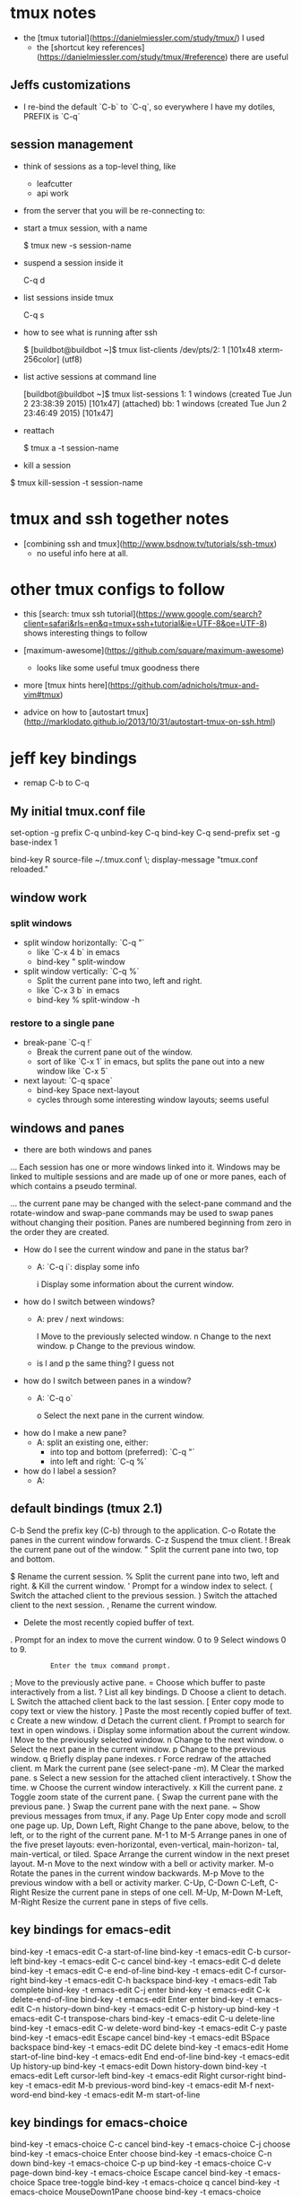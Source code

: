 * tmux notes

- the [tmux tutorial](https://danielmiessler.com/study/tmux/) I used
    - the [shortcut key references](https://danielmiessler.com/study/tmux/#reference) there are useful

** Jeffs customizations

- I re-bind the default `C-b` to `C-q`, so everywhere I have my dotiles, PREFIX is `C-q`

** session management

- think of sessions as a top-level thing, like
    - leafcutter
    - api work

- from the server that you will be re-connecting to:
- start a tmux session, with a name

        $ tmux new -s session-name

- suspend a session inside it

        C-q d

- list sessions inside tmux

        C-q s

- how to see what is running after ssh

        $ [buildbot@buildbot ~]$ tmux list-clients
        /dev/pts/2: 1 [101x48 xterm-256color] (utf8)

- list active sessions at command line

        [buildbot@buildbot ~]$ tmux list-sessions
        1: 1 windows (created Tue Jun  2 23:38:39 2015) [101x47] (attached)
        bb: 1 windows (created Tue Jun  2 23:46:49 2015) [101x47]

- reattach

        $ tmux a -t session-name

- kill a session


        $ tmux kill-session -t session-name

* tmux and ssh together notes

- [combining ssh and tmux](http://www.bsdnow.tv/tutorials/ssh-tmux)
    - no useful info here at all.

* other tmux configs to follow

- this [search: tmux ssh tutorial](https://www.google.com/search?client=safari&rls=en&q=tmux+ssh+tutorial&ie=UTF-8&oe=UTF-8) shows interesting things to follow

- [maximum-awesome](https://github.com/square/maximum-awesome)
    - looks like some useful tmux goodness there
- more [tmux hints here](https://github.com/adnichols/tmux-and-vim#tmux)
- advice on how to [autostart tmux](http://marklodato.github.io/2013/10/31/autostart-tmux-on-ssh.html)


* jeff key bindings

- remap C-b to C-q

** My initial tmux.conf file

        # use C-q, as the prefix
        set-option -g prefix C-q
        unbind-key C-q
        bind-key C-q send-prefix
        set -g base-index 1

        # Easy config reload
        bind-key R source-file ~/.tmux.conf \; display-message "tmux.conf reloaded."

** window work

*** split windows

- split window horizontally:  `C-q "`
    - like `C-x 4 b` in emacs
    - bind-key          " split-window

- split window vertically:   `C-q %`
    - Split the current pane into two, left and right.
    - like `C-x 3 b` in emacs
    - bind-key          % split-window -h

***  restore to a single pane

- break-pane  `C-q !`
    - Break the current pane out of the window.
    - sort of like `C-x 1` in emacs, but splits the pane out into a new window like `C-x 5`

- next layout:  `C-q space`
    - bind-key      Space next-layout
    - cycles through some interesting window layouts; seems useful

** windows and panes

- there are both windows and panes

... Each session has one or more windows linked into it.  Windows may be linked to multiple sessions and are made up of one or more panes, each of which contains a pseudo terminal.

... the current pane may be changed with the select-pane command and the rotate-window and swap-pane commands may be used to swap panes without changing their position.  Panes are numbered beginning from zero in the order they are created.

- How do I see the current window and pane in the status bar?
    - A: `C-q i`: display some info

           i           Display some information about the current window.

- how do I switch between windows?
    - A: prev / next windows:

           l           Move to the previously selected window.
           n           Change to the next window.
           p           Change to the previous window.

    - is l and p the same thing?  I guess not

- how do I switch between panes in a window?
    - A: `C-q o`

           o           Select the next pane in the current window.

- how do I make a new pane?
    - A: split an existing one, either:
        - into top and bottom (preferred): `C-q "`
        - into left and right: `C-q %`

- how do I label a session?
  - A: 


** default bindings (tmux 2.1)


           C-b         Send the prefix key (C-b) through to the application.
           C-o         Rotate the panes in the current window forwards.
           C-z         Suspend the tmux client.
           !           Break the current pane out of the window.
           "           Split the current pane into two, top and bottom.
           #           List all paste buffers.
           $           Rename the current session.
           %           Split the current pane into two, left and right.
           &           Kill the current window.
           '           Prompt for a window index to select.
           (           Switch the attached client to the previous session.
           )           Switch the attached client to the next session.
           ,           Rename the current window.
           -           Delete the most recently copied buffer of text.
           .           Prompt for an index to move the current window.
           0 to 9      Select windows 0 to 9.
           :           Enter the tmux command prompt.
           ;           Move to the previously active pane.
           =           Choose which buffer to paste interactively from a list.
           ?           List all key bindings.
           D           Choose a client to detach.
           L           Switch the attached client back to the last session.
           [           Enter copy mode to copy text or view the history.
           ]           Paste the most recently copied buffer of text.
           c           Create a new window.
           d           Detach the current client.
           f           Prompt to search for text in open windows.
           i           Display some information about the current window.
           l           Move to the previously selected window.
           n           Change to the next window.
           o           Select the next pane in the current window.
           p           Change to the previous window.
           q           Briefly display pane indexes.
           r           Force redraw of the attached client.
           m           Mark the current pane (see select-pane -m).
           M           Clear the marked pane.
           s           Select a new session for the attached client interactively.
           t           Show the time.
           w           Choose the current window interactively.
           x           Kill the current pane.
           z           Toggle zoom state of the current pane.
           {           Swap the current pane with the previous pane.
           }           Swap the current pane with the next pane.
           ~           Show previous messages from tmux, if any.
           Page Up     Enter copy mode and scroll one page up.
           Up, Down
           Left, Right
                       Change to the pane above, below, to the left, or to the right of the current pane.
           M-1 to M-5  Arrange panes in one of the five preset layouts: even-horizontal, even-vertical, main-horizon-
                       tal, main-vertical, or tiled.
           Space       Arrange the current window in the next preset layout.
           M-n         Move to the next window with a bell or activity marker.
           M-o         Rotate the panes in the current window backwards.
           M-p         Move to the previous window with a bell or activity marker.
           C-Up, C-Down
           C-Left, C-Right
                       Resize the current pane in steps of one cell.
           M-Up, M-Down
           M-Left, M-Right
                       Resize the current pane in steps of five cells.

** key bindings for emacs-edit

    bind-key -t emacs-edit    C-a start-of-line
    bind-key -t emacs-edit    C-b cursor-left
    bind-key -t emacs-edit    C-c cancel
    bind-key -t emacs-edit    C-d delete
    bind-key -t emacs-edit    C-e end-of-line
    bind-key -t emacs-edit    C-f cursor-right
    bind-key -t emacs-edit    C-h backspace
    bind-key -t emacs-edit    Tab complete
    bind-key -t emacs-edit    C-j enter
    bind-key -t emacs-edit    C-k delete-end-of-line
    bind-key -t emacs-edit  Enter enter
    bind-key -t emacs-edit    C-n history-down
    bind-key -t emacs-edit    C-p history-up
    bind-key -t emacs-edit    C-t transpose-chars
    bind-key -t emacs-edit    C-u delete-line
    bind-key -t emacs-edit    C-w delete-word
    bind-key -t emacs-edit    C-y paste
    bind-key -t emacs-edit Escape cancel
    bind-key -t emacs-edit BSpace backspace
    bind-key -t emacs-edit     DC delete
    bind-key -t emacs-edit   Home start-of-line
    bind-key -t emacs-edit    End end-of-line
    bind-key -t emacs-edit     Up history-up
    bind-key -t emacs-edit   Down history-down
    bind-key -t emacs-edit   Left cursor-left
    bind-key -t emacs-edit  Right cursor-right
    bind-key -t emacs-edit    M-b previous-word
    bind-key -t emacs-edit    M-f next-word-end
    bind-key -t emacs-edit    M-m start-of-line

** key bindings for emacs-choice

    bind-key -t emacs-choice            C-c cancel
    bind-key -t emacs-choice            C-j choose
    bind-key -t emacs-choice          Enter choose
    bind-key -t emacs-choice            C-n down
    bind-key -t emacs-choice            C-p up
    bind-key -t emacs-choice            C-v page-down
    bind-key -t emacs-choice         Escape cancel
    bind-key -t emacs-choice          Space tree-toggle
    bind-key -t emacs-choice              q cancel
    bind-key -t emacs-choice MouseDown1Pane choose
    bind-key -t emacs-choice MouseDown3Pane tree-toggle
    bind-key -t emacs-choice    WheelUpPane up
    bind-key -t emacs-choice  WheelDownPane down
    bind-key -t emacs-choice         BSpace backspace
    bind-key -t emacs-choice           Home start-of-list
    bind-key -t emacs-choice            End end-of-list
    bind-key -t emacs-choice          NPage page-down
    bind-key -t emacs-choice          PPage page-up
    bind-key -t emacs-choice             Up up
    bind-key -t emacs-choice           Down down
    bind-key -t emacs-choice           Left tree-collapse
    bind-key -t emacs-choice          Right tree-expand
    bind-key -t emacs-choice            M-0 start-number-prefix
    bind-key -t emacs-choice            M-1 start-number-prefix
    bind-key -t emacs-choice            M-2 start-number-prefix
    bind-key -t emacs-choice            M-3 start-number-prefix
    bind-key -t emacs-choice            M-4 start-number-prefix
    bind-key -t emacs-choice            M-5 start-number-prefix
    bind-key -t emacs-choice            M-6 start-number-prefix
    bind-key -t emacs-choice            M-7 start-number-prefix
    bind-key -t emacs-choice            M-8 start-number-prefix
    bind-key -t emacs-choice            M-9 start-number-prefix
    bind-key -t emacs-choice            M-< start-of-list
    bind-key -t emacs-choice            M-> end-of-list
    bind-key -t emacs-choice            M-R top-line
    bind-key -t emacs-choice            M-v page-up
    bind-key -t emacs-choice           C-Up scroll-up
    bind-key -t emacs-choice         C-Down scroll-down
    bind-key -t emacs-choice         C-Left tree-collapse-all
    bind-key -t emacs-choice        C-Right tree-expand-all

** key bindings for emacs-copy

    bind-key -t emacs-copy        C-Space begin-selection
    bind-key -t emacs-copy            C-a start-of-line
    bind-key -t emacs-copy            C-b cursor-left
    bind-key -t emacs-copy            C-c cancel
    bind-key -t emacs-copy            C-e end-of-line
    bind-key -t emacs-copy            C-f cursor-right
    bind-key -t emacs-copy            C-g clear-selection
    bind-key -t emacs-copy            C-k copy-end-of-line
    bind-key -t emacs-copy            C-n cursor-down
    bind-key -t emacs-copy            C-p cursor-up
    bind-key -t emacs-copy            C-r search-backward
    bind-key -t emacs-copy            C-s search-forward
    bind-key -t emacs-copy            C-v page-down
    bind-key -t emacs-copy            C-w copy-selection
    bind-key -t emacs-copy         Escape cancel
    bind-key -t emacs-copy          Space page-down
    bind-key -t emacs-copy              , jump-reverse
    bind-key -t emacs-copy              ; jump-again
    bind-key -t emacs-copy              F jump-backward
    bind-key -t emacs-copy              N search-reverse
    bind-key -t emacs-copy              R rectangle-toggle
    bind-key -t emacs-copy              T jump-to-backward
    bind-key -t emacs-copy              f jump-forward
    bind-key -t emacs-copy              g goto-line
    bind-key -t emacs-copy              n search-again
    bind-key -t emacs-copy              q cancel
    bind-key -t emacs-copy              t jump-to-forward
    bind-key -t emacs-copy MouseDrag1Pane begin-selection
    bind-key -t emacs-copy    WheelUpPane scroll-up
    bind-key -t emacs-copy  WheelDownPane scroll-down
    bind-key -t emacs-copy          NPage page-down
    bind-key -t emacs-copy          PPage page-up
    bind-key -t emacs-copy             Up cursor-up
    bind-key -t emacs-copy           Down cursor-down
    bind-key -t emacs-copy           Left cursor-left
    bind-key -t emacs-copy          Right cursor-right
    bind-key -t emacs-copy            M-1 start-number-prefix
    bind-key -t emacs-copy            M-2 start-number-prefix
    bind-key -t emacs-copy            M-3 start-number-prefix
    bind-key -t emacs-copy            M-4 start-number-prefix
    bind-key -t emacs-copy            M-5 start-number-prefix
    bind-key -t emacs-copy            M-6 start-number-prefix
    bind-key -t emacs-copy            M-7 start-number-prefix
    bind-key -t emacs-copy            M-8 start-number-prefix
    bind-key -t emacs-copy            M-9 start-number-prefix
    bind-key -t emacs-copy            M-< history-top
    bind-key -t emacs-copy            M-> history-bottom
    bind-key -t emacs-copy            M-R top-line
    bind-key -t emacs-copy            M-b previous-word
    bind-key -t emacs-copy            M-f next-word-end
    bind-key -t emacs-copy            M-m back-to-indentation
    bind-key -t emacs-copy            M-r middle-line
    bind-key -t emacs-copy            M-v page-up
    bind-key -t emacs-copy            M-w copy-selection
    bind-key -t emacs-copy           M-Up halfpage-up
    bind-key -t emacs-copy         M-Down halfpage-down
    bind-key -t emacs-copy           C-Up scroll-up
    bind-key -t emacs-copy         C-Down scroll-down

- Do any of my tutorials listed about talk about the copy buffer and how to use it?

** Tmux iterm2 integration -CC

- with tmux 2.9+, we now have [tmux integration](https://gitlab.com/gnachman/iterm2/wikis/TmuxIntegration)
    - This moves tmux commands out to the iterm2 level, which means a lot of nice integration features I want
    - use `tmux -CC`

** More tmux usage to follow

- I found video [vim and tmux with c++/c](https://www.youtube.com/watch?v=MG91ihb0oZ0) which has some interesting side-by-side use cases; largely what I do with emacs and the shell.

- in it is a recommendation to enable scrolling in tmux, from tmux.conf:

``` shell
# who knows what this does, but I can now scroll in a tmux window
set -g terminal-overrides 'xterm*:smcup@:rmcup@'
set -g mode-mouse on
```

- of course?, I don't want that if I use iterm2 to manage tmux.
